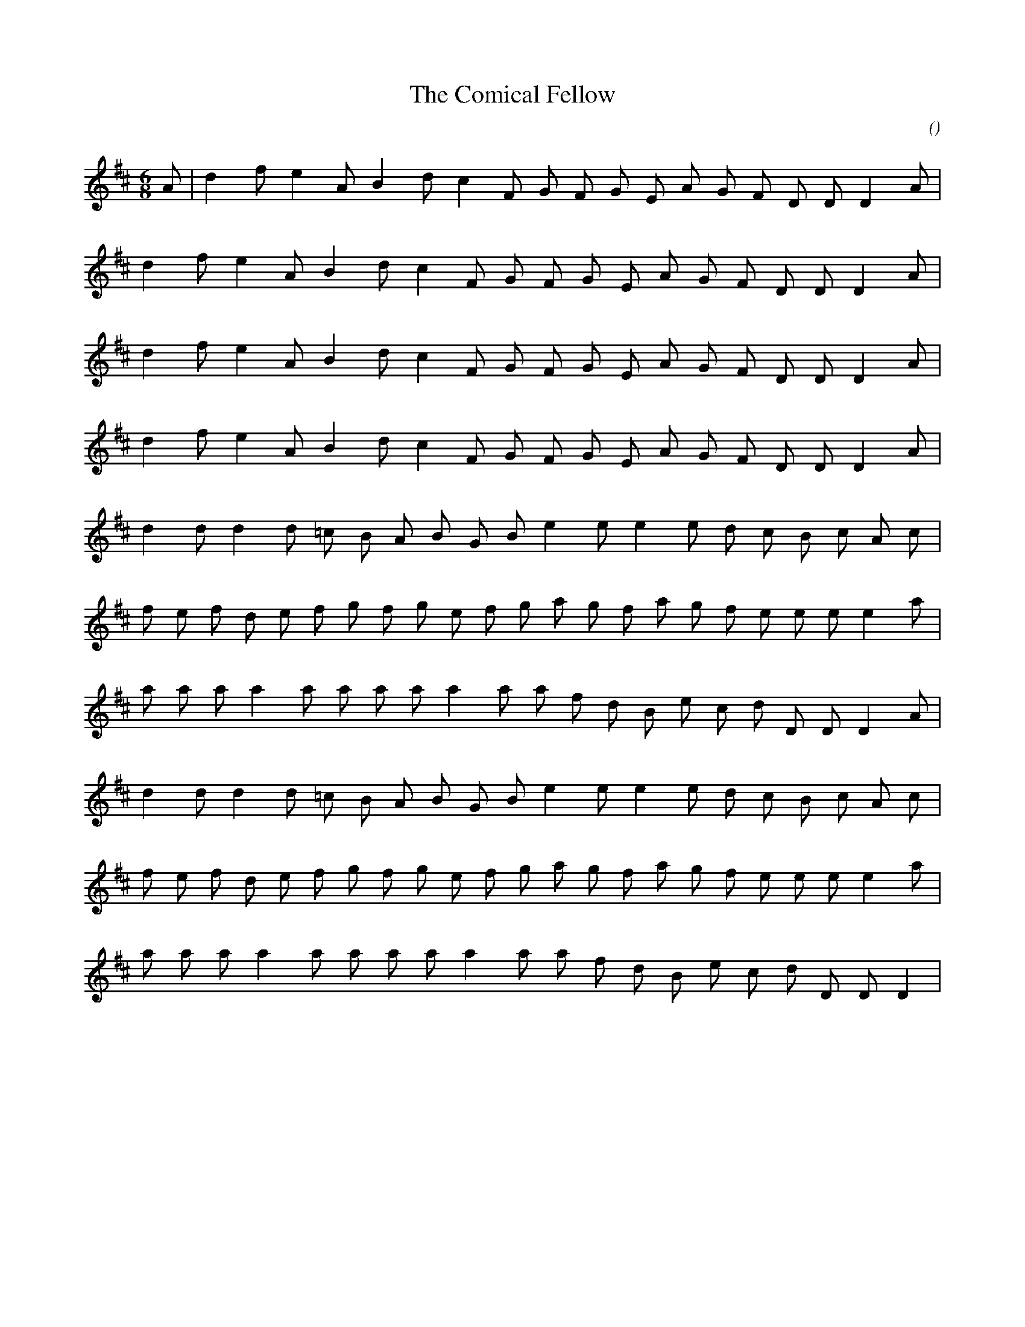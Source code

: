 X:1
T: The Comical Fellow
N:
C:
S:
A:
O:
R:
M:6/8
K:D
I:speed 168
%W: A
% voice 1 (1 lines, 20 notes)
K:D
M:6/8
L:1/16
A2 |d4 f2 e4 A2 B4 d2 c4 F2 G2 F2 G2 E2 A2 G2 F2 D2 D2 D4 A2 |
%W:
% voice 1 (1 lines, 19 notes)
d4 f2 e4 A2 B4 d2 c4 F2 G2 F2 G2 E2 A2 G2 F2 D2 D2 D4 A2 |
%W:
% voice 1 (1 lines, 19 notes)
d4 f2 e4 A2 B4 d2 c4 F2 G2 F2 G2 E2 A2 G2 F2 D2 D2 D4 A2 |
%W:
% voice 1 (1 lines, 19 notes)
d4 f2 e4 A2 B4 d2 c4 F2 G2 F2 G2 E2 A2 G2 F2 D2 D2 D4 A2 |
%W: B
% voice 1 (1 lines, 20 notes)
d4 d2 d4 d2 =c2 B2 A2 B2 G2 B2 e4 e2 e4 e2 d2 c2 B2 c2 A2 c2 |
%W:
% voice 1 (1 lines, 23 notes)
f2 e2 f2 d2 e2 f2 g2 f2 g2 e2 f2 g2 a2 g2 f2 a2 g2 f2 e2 e2 e2 e4 a2 |
%W:
% voice 1 (1 lines, 21 notes)
a2 a2 a2 a4 a2 a2 a2 a2 a4 a2 a2 f2 d2 B2 e2 c2 d2 D2 D2 D4 A2 |
%W:
% voice 1 (1 lines, 20 notes)
d4 d2 d4 d2 =c2 B2 A2 B2 G2 B2 e4 e2 e4 e2 d2 c2 B2 c2 A2 c2 |
%W:
% voice 1 (1 lines, 23 notes)
f2 e2 f2 d2 e2 f2 g2 f2 g2 e2 f2 g2 a2 g2 f2 a2 g2 f2 e2 e2 e2 e4 a2 |
%W:
% voice 1 (1 lines, 20 notes)
a2 a2 a2 a4 a2 a2 a2 a2 a4 a2 a2 f2 d2 B2 e2 c2 d2 D2 D2 D4 |
